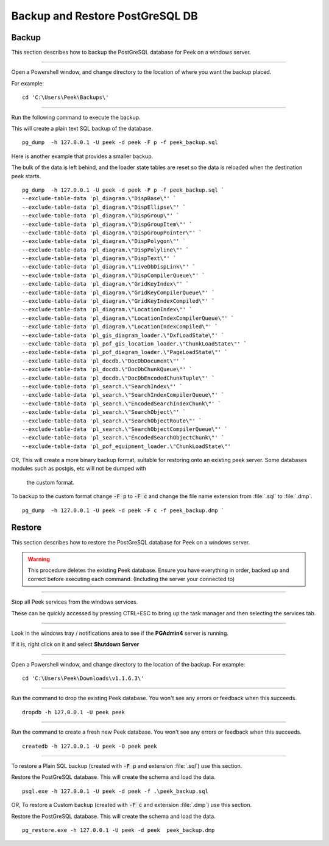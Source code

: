 .. _win_postgres_backup_restore:


Backup and Restore PostGreSQL DB
````````````````````````````````

Backup
~~~~~~

This section describes how to backup the PostGreSQL database for Peek on a windows
server.

----

Open a Powershell window, and change directory to the location of where you want the
backup placed.

For example:

::

    cd 'C:\Users\Peek\Backups\'

----

Run the following command to execute the backup.

This will create a plain text SQL backup of the database.

::

    pg_dump  -h 127.0.0.1 -U peek -d peek -F p -f peek_backup.sql


Here is another example that provides a smaller backup.

The bulk of the data is left behind, and the loader state tables are reset so
the data is reloaded when the destination peek starts.

::

    pg_dump  -h 127.0.0.1 -U peek -d peek -F p -f peek_backup.sql `
    --exclude-table-data 'pl_diagram.\"DispBase\"' `
    --exclude-table-data 'pl_diagram.\"DispEllipse\"' `
    --exclude-table-data 'pl_diagram.\"DispGroup\"' `
    --exclude-table-data 'pl_diagram.\"DispGroupItem\"' `
    --exclude-table-data 'pl_diagram.\"DispGroupPointer\"' `
    --exclude-table-data 'pl_diagram.\"DispPolygon\"' `
    --exclude-table-data 'pl_diagram.\"DispPolyline\"' `
    --exclude-table-data 'pl_diagram.\"DispText\"' `
    --exclude-table-data 'pl_diagram.\"LiveDbDispLink\"' `
    --exclude-table-data 'pl_diagram.\"DispCompilerQueue\"' `
    --exclude-table-data 'pl_diagram.\"GridKeyIndex\"' `
    --exclude-table-data 'pl_diagram.\"GridKeyCompilerQueue\"' `
    --exclude-table-data 'pl_diagram.\"GridKeyIndexCompiled\"' `
    --exclude-table-data 'pl_diagram.\"LocationIndex\"' `
    --exclude-table-data 'pl_diagram.\"LocationIndexCompilerQueue\"' `
    --exclude-table-data 'pl_diagram.\"LocationIndexCompiled\"' `
    --exclude-table-data 'pl_gis_diagram_loader.\"DxfLoadState\"' `
    --exclude-table-data 'pl_pof_gis_location_loader.\"ChunkLoadState\"' `
    --exclude-table-data 'pl_pof_diagram_loader.\"PageLoadState\"' `
    --exclude-table-data 'pl_docdb.\"DocDbDocument\"' `
    --exclude-table-data 'pl_docdb.\"DocDbChunkQueue\"' `
    --exclude-table-data 'pl_docdb.\"DocDbEncodedChunkTuple\"' `
    --exclude-table-data 'pl_search.\"SearchIndex\"' `
    --exclude-table-data 'pl_search.\"SearchIndexCompilerQueue\"' `
    --exclude-table-data 'pl_search.\"EncodedSearchIndexChunk\"' `
    --exclude-table-data 'pl_search.\"SearchObject\"' `
    --exclude-table-data 'pl_search.\"SearchObjectRoute\"' `
    --exclude-table-data 'pl_search.\"SearchObjectCompilerQueue\"' `
    --exclude-table-data 'pl_search.\"EncodedSearchObjectChunk\"' `
    --exclude-table-data 'pl_pof_equipment_loader.\"ChunkLoadState\"'


OR, This will create a more binary backup format, suitable for restoring onto an existing
peek server. Some databases modules such as postgis, etc will not be dumped with
 the custom format.

To backup to the custom format change :code:`-F p` to :code:`-F c` and change the file
name extension from :file:`.sql` to :file:`.dmp`.

::

    pg_dump  -h 127.0.0.1 -U peek -d peek -F c -f peek_backup.dmp `


Restore
~~~~~~~

This section describes how to restore the PostGreSQL database for Peek on a windows
server.

.. warning:: This procedure deletes the existing Peek database.
            Ensure you have everything in order, backed up and correct before executing
            each command. (Including the server your connected to)

----

Stop all Peek services from the windows services.

These can be quickly accessed by pressing CTRL+ESC to bring up the task manager and then
selecting the services tab.

----

Look in the windows tray / notifications area to see if the **PGAdmin4** server is
running.

If it is, right click on it and select **Shutdown Server**

----

Open a Powershell window, and change directory to the location of the backup.
For example:

::

    cd 'C:\Users\Peek\Downloads\v1.1.6.3\'

----

Run the command to drop the existing Peek database.
You won't see any errors or feedback when this succeeds.

::

    dropdb -h 127.0.0.1 -U peek peek


----

Run the command to create a fresh new Peek database.
You won't see any errors or feedback when this succeeds.

::

    createdb -h 127.0.0.1 -U peek -O peek peek

----

To restore a Plain SQL backup (created with :code:`-F p` and extension :file:`.sql`)
use this section.

Restore the PostGreSQL database. This will create the schema and load the data.

::

    psql.exe -h 127.0.0.1 -U peek -d peek -f .\peek_backup.sql


OR, To restore a Custom backup (created with :code:`-F c` and extension :file:`.dmp`)
use this section.

Restore the PostGreSQL database. This will create the schema and load the data.

::

    pg_restore.exe -h 127.0.0.1 -U peek -d peek  peek_backup.dmp

